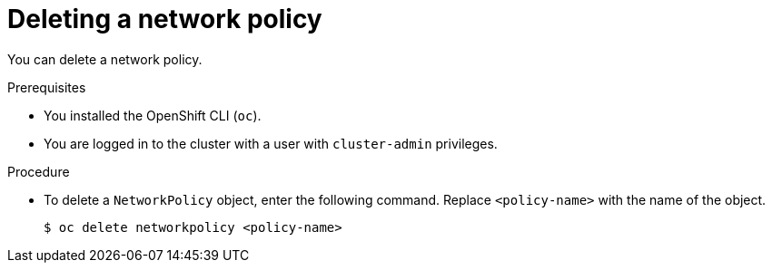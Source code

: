 // Module included in the following assemblies:
//
// * networking/network_policy/deleting-network-policy.adoc

[id="nw-networkpolicy-delete_{context}"]

= Deleting a network policy

You can delete a network policy.

.Prerequisites

* You installed the OpenShift CLI (`oc`).
* You are logged in to the cluster with a user with `cluster-admin` privileges.

.Procedure

* To delete a `NetworkPolicy` object, enter the following command. Replace `<policy-name>` with the name of the object.
+
[source,terminal]
----
$ oc delete networkpolicy <policy-name>
----
